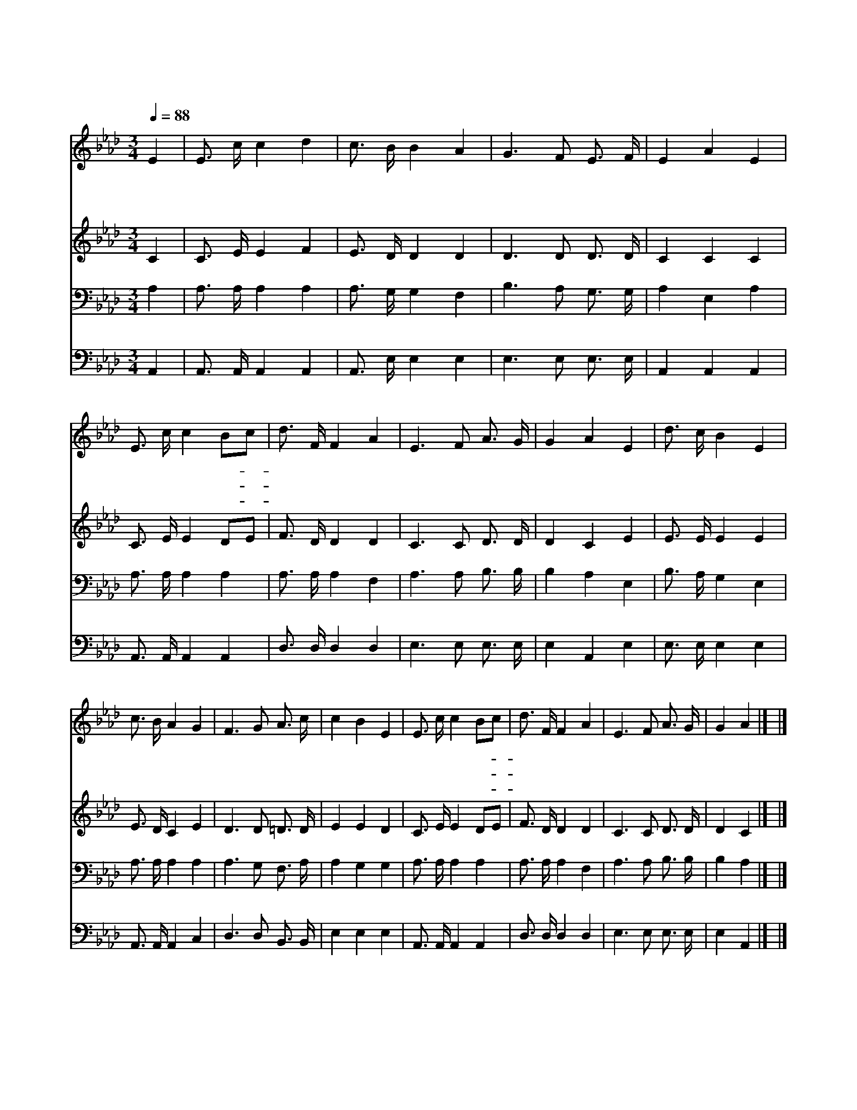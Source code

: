 X:90
T:주 예수 내가 알가 전
Z:J.G.Small/G.C.Stebbins
Z:Copyright © 1997 by Jun
Z:All Rights Reserved
%%score 1 2 3 4
L:1/16
Q:1/4=88
M:3/4
I:linebreak $
K:Ab
V:1 treble
V:2 treble
V:3 bass
V:4 bass
V:1
 E4 | E3 c c4 d4 | c3 B B4 A4 | G6 F2 E3 F | E4 A4 E4 | E3 c c4 B2c2 | d3 F F4 A4 | E6 F2 A3 G | %8
w: 주|예 수 내 가|알 기 전 날|먼 저 사 랑|했 네 그|크 신 사 랑- *|나 타 나 내|영 혼 거 듭|
w: 내|친 구 되 신|예 수 님 날|구 원 하 시|려 고 그|귀 한 몸 을- *|버 리 사 내|죄 를 대 속|
w: 내|진 실 하 신|친 구 여 큰|은 혜 내 려|주 사 날|항 상 보 호- *|하 시 고 내|방 패 되 옵|
 G4 A4 E4 | d3 c B4 E4 | c3 B A4 G4 | F6 G2 A3 c | c4 B4 E4 | E3 c c4 B2c2 | d3 F F4 A4 | %15
w: 났 네 주|내 맘 에 늘|계 시 고 나|주 의 안 에|있 어 저|포 도 비 유- *|같 으 니 참|
w: 했 네 나|주 님 을 늘|믿 으 며 그|손 을 의 지|하 고 내|몸 과 맘 을- *|바 쳐 서 끝|
w: 소 서 그|풍 성 한 참|사 랑 을 뉘|능 히 끊 을|소 냐 날|구 원 하 신- *|예 수 는 참|
 E6 F2 A3 G | G4 A4 |] |] %18
w: 좋 은 나 의|친 구||
w: 까 지 충 성|하 리||
w: 좋 은 나 의|친 구||
V:2
 C4 | C3 E E4 F4 | E3 D D4 D4 | D6 D2 D3 D | C4 C4 C4 | C3 E E4 D2E2 | F3 D D4 D4 | C6 C2 D3 D | %8
 D4 C4 E4 | E3 E E4 E4 | E3 D C4 E4 | D6 D2 =D3 D | E4 E4 D4 | C3 E E4 D2E2 | F3 D D4 D4 | %15
 C6 C2 D3 D | D4 C4 |] |] %18
V:3
 A,4 | A,3 A, A,4 A,4 | A,3 G, G,4 F,4 | B,6 A,2 G,3 G, | A,4 E,4 A,4 | A,3 A, A,4 A,4 | %6
 A,3 A, A,4 F,4 | A,6 A,2 B,3 B, | B,4 A,4 E,4 | B,3 A, G,4 E,4 | A,3 A, A,4 A,4 | A,6 G,2 F,3 A, | %12
 A,4 G,4 G,4 | A,3 A, A,4 A,4 | A,3 A, A,4 F,4 | A,6 A,2 B,3 B, | B,4 A,4 |] |] %18
V:4
 A,,4 | A,,3 A,, A,,4 A,,4 | A,,3 E, E,4 E,4 | E,6 E,2 E,3 E, | A,,4 A,,4 A,,4 | %5
 A,,3 A,, A,,4 A,,4 | D,3 D, D,4 D,4 | E,6 E,2 E,3 E, | E,4 A,,4 E,4 | E,3 E, E,4 E,4 | %10
 A,,3 A,, A,,4 C,4 | D,6 D,2 B,,3 B,, | E,4 E,4 E,4 | A,,3 A,, A,,4 A,,4 | D,3 D, D,4 D,4 | %15
 E,6 E,2 E,3 E, | E,4 A,,4 |] |] %18
